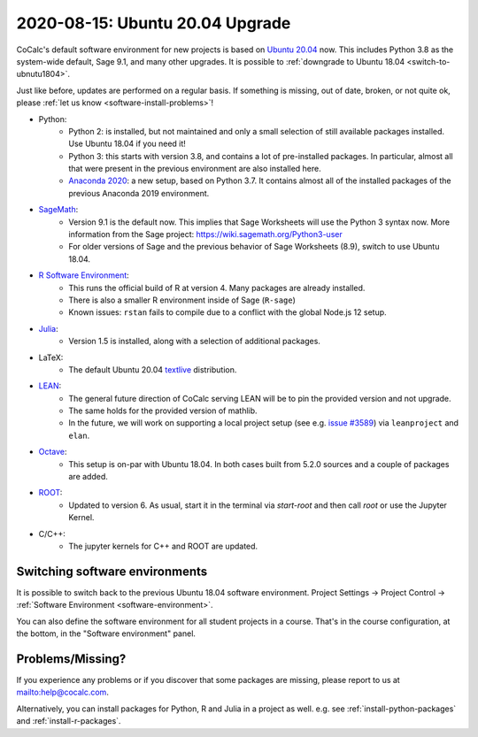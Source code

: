 .. _ubuntu-2004-upgrade:

=====================================
2020-08-15: Ubuntu 20.04 Upgrade
=====================================

CoCalc's default software environment for new projects is based on `Ubuntu 20.04 <https://ubuntu.com/>`_ now.
This includes Python 3.8 as the system-wide default, Sage 9.1, and many other upgrades.
It is possible to :ref:`downgrade to Ubuntu 18.04 <switch-to-ubnutu1804>`.

Just like before, updates are performed on a regular basis.
If something is missing, out of date, broken, or not quite ok, please :ref:`let us know <software-install-problems>`!


- Python:
    - Python 2: is installed, but not maintained and only a small selection of still available packages installed. Use Ubuntu 18.04 if you need it!
    - Python 3: this starts with version 3.8, and contains a lot of pre-installed packages. In particular, almost all that were present in the previous environment are also installed here.
    - `Anaconda 2020 <https://www.anaconda.com/products/individual>`_: a new setup, based on Python 3.7. It contains almost all of the installed packages of the previous Anaconda 2019 environment.

- `SageMath <https://sagemath.org>`_:
    - Version 9.1 is the default now. This implies that Sage Worksheets will use the Python 3 syntax now. More information from the Sage project: https://wiki.sagemath.org/Python3-user
    - For older versions of Sage and the previous behavior of Sage Worksheets (8.9), switch to use Ubuntu 18.04.

- `R Software Environment <https://www.r-project.org/about.html>`_:
    - This runs the official build of R at version 4. Many packages are already installed.
    - There is also a smaller R environment inside of Sage (``R-sage``)
    - Known issues: ``rstan`` fails to compile due to a conflict with the global Node.js 12 setup.

- `Julia <https://julialang.org/>`_:
    - Version 1.5 is installed, along with a selection of additional packages.

- LaTeX:
    - The default Ubuntu 20.04 `textlive <https://packages.ubuntu.com/focal/texlive-full>`_ distribution.

- `LEAN <https://leanprover.github.io/>`_:
    - The general future direction of CoCalc serving LEAN will be to pin the provided version and not upgrade.
    - The same holds for the provided version of mathlib.
    - In the future, we will work on supporting a local project setup (see e.g. `issue #3589 <https://github.com/sagemathinc/cocalc/issues/3589>`_) via ``leanproject`` and ``elan``.

- `Octave <https://www.gnu.org/software/octave/>`_:
    - This setup is on-par with Ubuntu 18.04. In both cases built from 5.2.0 sources and a couple of packages are added.

- `ROOT <https://root.cern/>`_:
    - Updated to version 6. As usual, start it in the terminal via `start-root` and then call `root` or use the Jupyter Kernel.

- C/C++:
    - The jupyter kernels for C++ and ROOT are updated.


.. _switch-to-ubnutu1804:

Switching software environments
=======================================

It is possible to switch back to the previous Ubuntu 18.04 software environment.
Project Settings → Project Control → :ref:`Software Environment <software-environment>`.

You can also define the software environment for all student projects in a course.
That's in the course configuration, at the bottom, in the "Software environment" panel.

.. _software-install-problems:

Problems/Missing?
===========================

If you experience any problems or if you discover that some packages are missing,
please report to us at `<help@cocalc.com>`_.

Alternatively, you can install packages for Python, R and Julia in a project as well.
e.g. see :ref:`install-python-packages` and :ref:`install-r-packages`.

